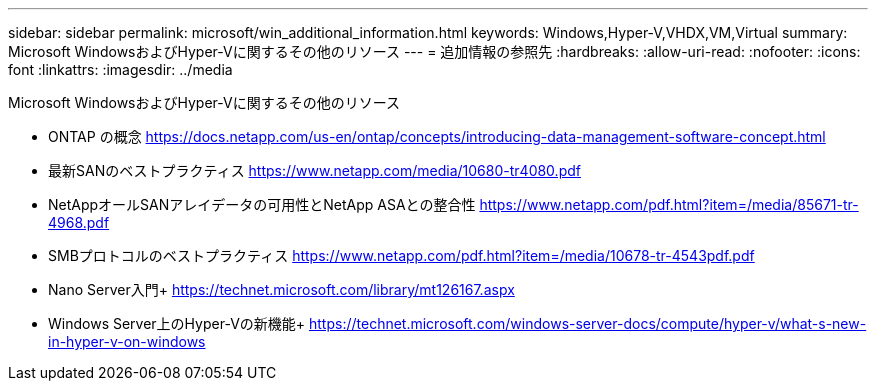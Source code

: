 ---
sidebar: sidebar 
permalink: microsoft/win_additional_information.html 
keywords: Windows,Hyper-V,VHDX,VM,Virtual 
summary: Microsoft WindowsおよびHyper-Vに関するその他のリソース 
---
= 追加情報の参照先
:hardbreaks:
:allow-uri-read: 
:nofooter: 
:icons: font
:linkattrs: 
:imagesdir: ../media


[role="lead"]
Microsoft WindowsおよびHyper-Vに関するその他のリソース

* ONTAP の概念
https://docs.netapp.com/us-en/ontap/concepts/introducing-data-management-software-concept.html[]
* 最新SANのベストプラクティス
https://www.netapp.com/media/10680-tr4080.pdf[]
* NetAppオールSANアレイデータの可用性とNetApp ASAとの整合性
https://www.netapp.com/pdf.html?item=/media/85671-tr-4968.pdf[]
* SMBプロトコルのベストプラクティス
https://www.netapp.com/pdf.html?item=/media/10678-tr-4543pdf.pdf[]
* Nano Server入門+
https://technet.microsoft.com/library/mt126167.aspx[]
* Windows Server上のHyper-Vの新機能+
https://technet.microsoft.com/windows-server-docs/compute/hyper-v/what-s-new-in-hyper-v-on-windows[]

